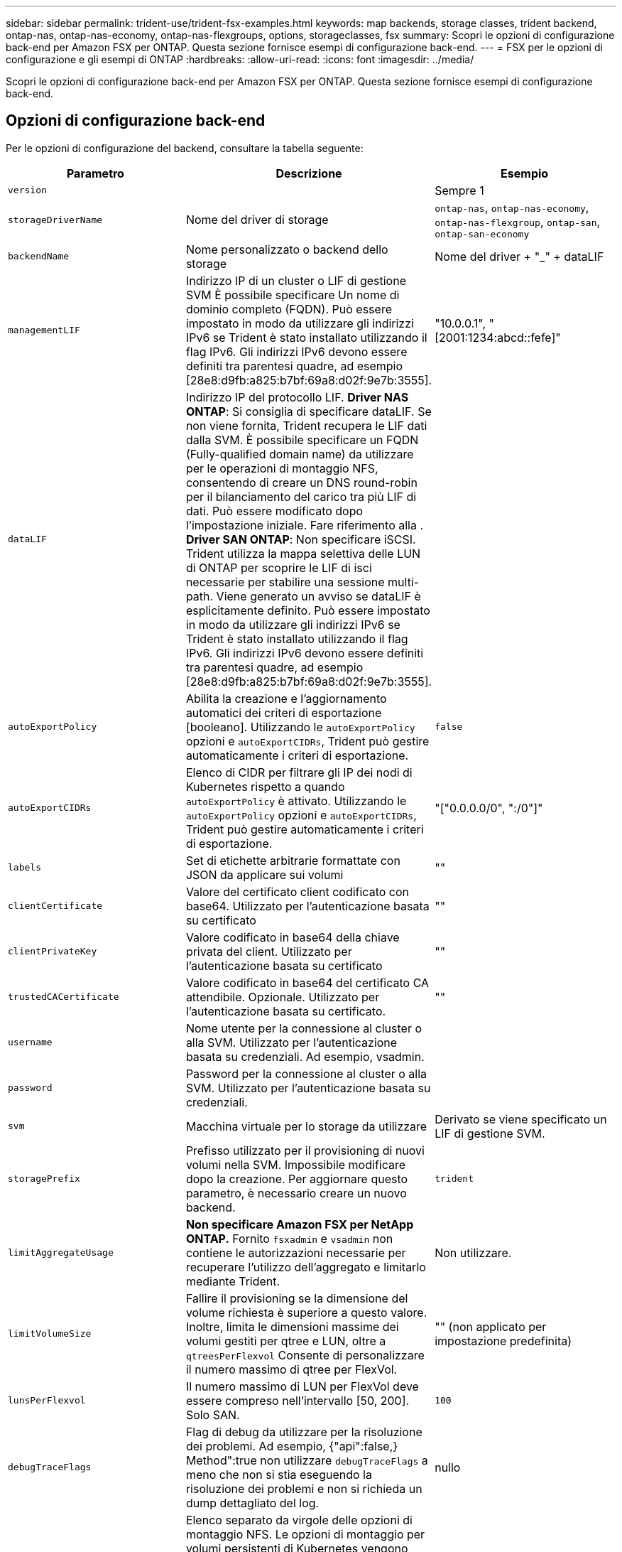 ---
sidebar: sidebar 
permalink: trident-use/trident-fsx-examples.html 
keywords: map backends, storage classes, trident backend, ontap-nas, ontap-nas-economy, ontap-nas-flexgroups, options, storageclasses, fsx 
summary: Scopri le opzioni di configurazione back-end per Amazon FSX per ONTAP. Questa sezione fornisce esempi di configurazione back-end. 
---
= FSX per le opzioni di configurazione e gli esempi di ONTAP
:hardbreaks:
:allow-uri-read: 
:icons: font
:imagesdir: ../media/


[role="lead"]
Scopri le opzioni di configurazione back-end per Amazon FSX per ONTAP. Questa sezione fornisce esempi di configurazione back-end.



== Opzioni di configurazione back-end

Per le opzioni di configurazione del backend, consultare la tabella seguente:

[cols="3"]
|===
| Parametro | Descrizione | Esempio 


| `version` |  | Sempre 1 


| `storageDriverName` | Nome del driver di storage | `ontap-nas`, `ontap-nas-economy`, `ontap-nas-flexgroup`, `ontap-san`, `ontap-san-economy` 


| `backendName` | Nome personalizzato o backend dello storage | Nome del driver + "_" + dataLIF 


| `managementLIF` | Indirizzo IP di un cluster o LIF di gestione SVM È possibile specificare Un nome di dominio completo (FQDN). Può essere impostato in modo da utilizzare gli indirizzi IPv6 se Trident è stato installato utilizzando il flag IPv6. Gli indirizzi IPv6 devono essere definiti tra parentesi quadre, ad esempio [28e8:d9fb:a825:b7bf:69a8:d02f:9e7b:3555]. | "10.0.0.1", "[2001:1234:abcd::fefe]" 


| `dataLIF` | Indirizzo IP del protocollo LIF. *Driver NAS ONTAP*: Si consiglia di specificare dataLIF. Se non viene fornita, Trident recupera le LIF dati dalla SVM. È possibile specificare un FQDN (Fully-qualified domain name) da utilizzare per le operazioni di montaggio NFS, consentendo di creare un DNS round-robin per il bilanciamento del carico tra più LIF di dati. Può essere modificato dopo l'impostazione iniziale. Fare riferimento alla . *Driver SAN ONTAP*: Non specificare iSCSI. Trident utilizza la mappa selettiva delle LUN di ONTAP per scoprire le LIF di isci necessarie per stabilire una sessione multi-path. Viene generato un avviso se dataLIF è esplicitamente definito. Può essere impostato in modo da utilizzare gli indirizzi IPv6 se Trident è stato installato utilizzando il flag IPv6. Gli indirizzi IPv6 devono essere definiti tra parentesi quadre, ad esempio [28e8:d9fb:a825:b7bf:69a8:d02f:9e7b:3555]. |  


| `autoExportPolicy` | Abilita la creazione e l'aggiornamento automatici dei criteri di esportazione [booleano]. Utilizzando le `autoExportPolicy` opzioni e `autoExportCIDRs`, Trident può gestire automaticamente i criteri di esportazione. | `false` 


| `autoExportCIDRs` | Elenco di CIDR per filtrare gli IP dei nodi di Kubernetes rispetto a quando `autoExportPolicy` è attivato. Utilizzando le `autoExportPolicy` opzioni e `autoExportCIDRs`, Trident può gestire automaticamente i criteri di esportazione. | "["0.0.0.0/0", ":/0"]" 


| `labels` | Set di etichette arbitrarie formattate con JSON da applicare sui volumi | "" 


| `clientCertificate` | Valore del certificato client codificato con base64. Utilizzato per l'autenticazione basata su certificato | "" 


| `clientPrivateKey` | Valore codificato in base64 della chiave privata del client. Utilizzato per l'autenticazione basata su certificato | "" 


| `trustedCACertificate` | Valore codificato in base64 del certificato CA attendibile. Opzionale. Utilizzato per l'autenticazione basata su certificato. | "" 


| `username` | Nome utente per la connessione al cluster o alla SVM. Utilizzato per l'autenticazione basata su credenziali. Ad esempio, vsadmin. |  


| `password` | Password per la connessione al cluster o alla SVM. Utilizzato per l'autenticazione basata su credenziali. |  


| `svm` | Macchina virtuale per lo storage da utilizzare | Derivato se viene specificato un LIF di gestione SVM. 


| `storagePrefix` | Prefisso utilizzato per il provisioning di nuovi volumi nella SVM. Impossibile modificare dopo la creazione. Per aggiornare questo parametro, è necessario creare un nuovo backend. | `trident` 


| `limitAggregateUsage` | *Non specificare Amazon FSX per NetApp ONTAP.* Fornito `fsxadmin` e `vsadmin` non contiene le autorizzazioni necessarie per recuperare l'utilizzo dell'aggregato e limitarlo mediante Trident. | Non utilizzare. 


| `limitVolumeSize` | Fallire il provisioning se la dimensione del volume richiesta è superiore a questo valore. Inoltre, limita le dimensioni massime dei volumi gestiti per qtree e LUN, oltre a `qtreesPerFlexvol` Consente di personalizzare il numero massimo di qtree per FlexVol. | "" (non applicato per impostazione predefinita) 


| `lunsPerFlexvol` | Il numero massimo di LUN per FlexVol deve essere compreso nell'intervallo [50, 200]. Solo SAN. | `100` 


| `debugTraceFlags` | Flag di debug da utilizzare per la risoluzione dei problemi. Ad esempio, {"api":false,} Method":true non utilizzare `debugTraceFlags` a meno che non si stia eseguendo la risoluzione dei problemi e non si richieda un dump dettagliato del log. | nullo 


| `nfsMountOptions` | Elenco separato da virgole delle opzioni di montaggio NFS. Le opzioni di montaggio per volumi persistenti di Kubernetes vengono normalmente specificate in classi di storage, ma se non sono specificate opzioni di montaggio in una classe di storage, Trident tornerà all'utilizzo delle opzioni di montaggio specificate nel file di configurazione del backend di storage. Se non sono specificate opzioni di montaggio nella classe di storage o nel file di configurazione, Trident non imposterà alcuna opzione di montaggio su un volume persistente associato. | "" 


| `nasType` | Configurare la creazione di volumi NFS o SMB. Le opzioni sono `nfs`, `smb`o nullo. *Deve essere impostato su `smb` Per i volumi SMB.* l'impostazione su Null imposta come predefinita i volumi NFS. | `nfs` 


| `qtreesPerFlexvol` | Qtree massimi per FlexVol, devono essere compresi nell'intervallo [50, 300] | `200` 


| `smbShare` | È possibile specificare uno dei seguenti elementi: Il nome di una condivisione SMB creata utilizzando la console di gestione Microsoft o l'interfaccia CLI di ONTAP oppure un nome per consentire a Trident di creare la condivisione SMB. Questo parametro è obbligatorio per i backend Amazon FSX per ONTAP. | `smb-share` 


| `useREST` | Parametro booleano per l'utilizzo delle API REST di ONTAP.  `useREST` Quando è impostato su `true`, Trident utilizza le API REST ONTAP per comunicare con il backend; quando è impostato su `false`, Trident utilizza le chiamate ZAPI ONTAP per comunicare con il backend. Questa funzione richiede ONTAP 9.11.1 e versioni successive. Inoltre, il ruolo di accesso ONTAP utilizzato deve avere accesso all' `ontap` applicazione. Ciò è soddisfatto dai ruoli predefiniti `vsadmin` e `cluster-admin` . A partire da Trident 24,06 e ONTAP 9.15,1 o versioni successive, `userREST` è impostato su `true` per impostazione predefinita; modificare `useREST` su `false` per utilizzare le chiamate ZAPI di ONTAP. | `true` Per ONTAP 9.15.1 o versioni successive, altrimenti `false`. 


| `aws` | Puoi specificare quanto segue nel file di configurazione per AWS FSX per ONTAP:
- `fsxFilesystemID`: Specificare l'ID del file system AWS FSX.
- `apiRegion`: Nome regione API AWS.
- `apikey`: Chiave API AWS.
- `secretKey`: Chiave segreta AWS. | ``
``


`""`
`""`
`""` 


| `credentials` | Specifica le credenziali della SVM di FSX da archiviare in AWS Secret Manager.
- `name`: Amazon Resource Name (ARN) del segreto, che contiene le credenziali di SVM.
- `type`: Impostare su `awsarn`.
Fare riferimento a. link:https://docs.aws.amazon.com/secretsmanager/latest/userguide/create_secret.html["Creare un segreto AWS Secrets Manager"^] per ulteriori informazioni. |  
|===


=== Aggiornare `dataLIF` dopo la configurazione iniziale

È possibile modificare la LIF dei dati dopo la configurazione iniziale eseguendo il seguente comando per fornire al nuovo file JSON di back-end i dati aggiornati LIF.

[listing]
----
tridentctl update backend <backend-name> -f <path-to-backend-json-file-with-updated-dataLIF>
----

NOTE: Se i PVC sono collegati a uno o più pod, è necessario abbassare tutti i pod corrispondenti e riportarli di nuovo in alto per rendere effettiva la nuova LIF dei dati.



== Opzioni di configurazione back-end per il provisioning dei volumi

È possibile controllare il provisioning predefinito utilizzando queste opzioni in `defaults` della configurazione. Per un esempio, vedere gli esempi di configurazione riportati di seguito.

[cols="3"]
|===
| Parametro | Descrizione | Predefinito 


| `spaceAllocation` | Allocazione dello spazio per LUN | `true` 


| `spaceReserve` | Modalità di riserva dello spazio; "nessuno" (sottile) o "volume" (spesso) | `none` 


| `snapshotPolicy` | Policy di Snapshot da utilizzare | `none` 


| `qosPolicy` | Gruppo di criteri QoS da assegnare per i volumi creati. Scegliere una delle opzioni qosPolicy o adaptiveQosPolicy per pool di storage o backend. L'utilizzo di gruppi di criteri QoS con Trident richiede ONTAP 9.8 o versioni successive. È necessario utilizzare un gruppo di criteri QoS non condiviso e garantire che il gruppo di criteri venga applicato singolarmente a ciascun componente. Un gruppo di policy QoS condiviso impone un limite massimo per il throughput totale di tutti i carichi di lavoro. | "" 


| `adaptiveQosPolicy` | Gruppo di criteri QoS adattivi da assegnare per i volumi creati. Scegliere una delle opzioni qosPolicy o adaptiveQosPolicy per pool di storage o backend. Non supportato da ontap-nas-Economy. | "" 


| `snapshotReserve` | Percentuale di volume riservato agli snapshot "0" | Se `snapshotPolicy` è `none`, `else` "" 


| `splitOnClone` | Separare un clone dal suo padre al momento della creazione | `false` 


| `encryption` | Abilitare la crittografia del volume NetApp (NVE) sul nuovo volume; il valore predefinito è `false`. NVE deve essere concesso in licenza e abilitato sul cluster per utilizzare questa opzione. Se NAE è abilitato sul backend, qualsiasi volume sottoposto a provisioning in Trident sarà abilitato NAE. Per ulteriori informazioni, fare riferimento a: link:../trident-reco/security-reco.html["Come funziona Trident con NVE e NAE"]. | `false` 


| `luksEncryption` | Attivare la crittografia LUKS. Fare riferimento a. link:../trident-reco/security-reco.html#Use-Linux-Unified-Key-Setup-(LUKS)["Utilizzo di Linux Unified Key Setup (LUKS)"]. Solo SAN. | "" 


| `tieringPolicy` | Policy di tiering da utilizzare	`none` | `snapshot-only` Per la configurazione SVM-DR precedente a ONTAP 9.5 


| `unixPermissions` | Per i nuovi volumi. *Lasciare vuoto per i volumi SMB.* | "" 


| `securityStyle` | Stile di sicurezza per nuovi volumi. Supporto di NFS `mixed` e. `unix` stili di sicurezza. Supporto SMB `mixed` e. `ntfs` stili di sicurezza. | Il valore predefinito di NFS è `unix`. Il valore predefinito di SMB è `ntfs`. 
|===


== Configurazioni di esempio

.Configurazione della classe di storage per volumi SMB
[%collapsible]
====
Utilizzo di `nasType`, `node-stage-secret-name`, e. `node-stage-secret-namespace`, È possibile specificare un volume SMB e fornire le credenziali Active Directory richieste. I volumi SMB sono supportati utilizzando `ontap-nas` solo driver.

[listing]
----
apiVersion: storage.k8s.io/v1
kind: StorageClass
metadata:
  name: nas-smb-sc
provisioner: csi.trident.netapp.io
parameters:
  backendType: "ontap-nas"
  trident.netapp.io/nasType: "smb"
  csi.storage.k8s.io/node-stage-secret-name: "smbcreds"
  csi.storage.k8s.io/node-stage-secret-namespace: "default"
----
====
.Configurazione per AWS FSX per ONTAP con gestore segreto
[%collapsible]
====
[listing]
----
apiVersion: trident.netapp.io/v1
kind: TridentBackendConfig
metadata:
  name: backend-tbc-ontap-nas
spec:
  version: 1
  storageDriverName: ontap-nas
  backendName: tbc-ontap-nas
  svm: svm-name
  aws:
    fsxFilesystemID: fs-xxxxxxxxxx
  managementLIF:
  credentials:
    name: "arn:aws:secretsmanager:us-west-2:xxxxxxxx:secret:secret-name"
    type: awsarn
----
====